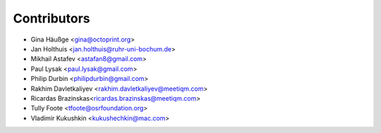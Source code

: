 ============
Contributors
============

* Gina Häußge <gina@octoprint.org>
* Jan Holthuis <jan.holthuis@ruhr-uni-bochum.de>
* Mikhail Astafev <astafan8@gmail.com>
* Paul Lysak <paul.lysak@gmail.com>
* Philip Durbin <philipdurbin@gmail.com>
* Rakhim Davletkaliyev <rakhim.davletkaliyev@meetiqm.com>
* Ricardas Brazinskas<ricardas.brazinskas@meetiqm.com>
* Tully Foote <tfoote@osrfoundation.org>
* Vladimir Kukushkin <kukushechkin@mac.com>
